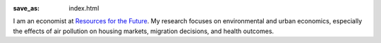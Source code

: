 :save_as: index.html

I am an economist at `Resources for the Future <http://www.rff.org>`_. My
research focuses on environmental and urban economics, especially the effects
of air pollution on housing markets, migration decisions, and health outcomes.
